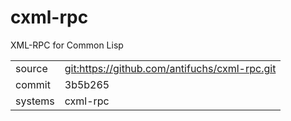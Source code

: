 * cxml-rpc

XML-RPC for Common Lisp

|---------+-------------------------------------------|
| source  | git:https://github.com/antifuchs/cxml-rpc.git   |
| commit  | 3b5b265  |
| systems | cxml-rpc |
|---------+-------------------------------------------|

